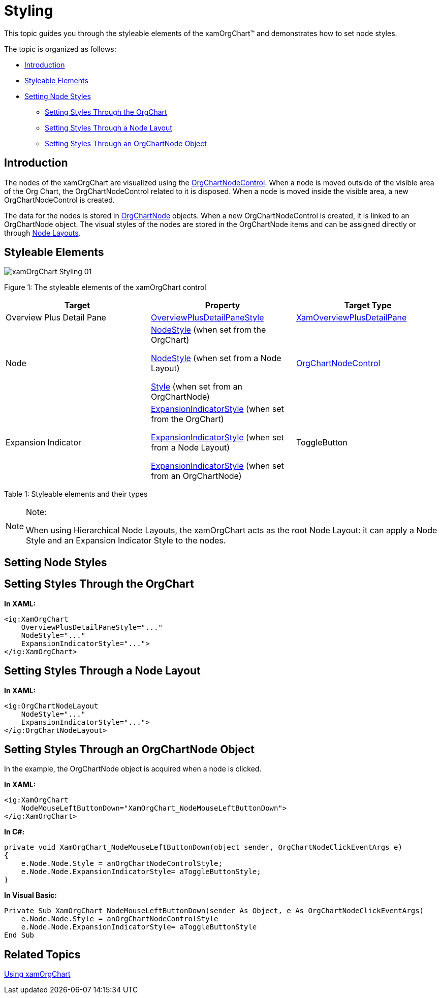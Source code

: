 ﻿////

|metadata|
{
    "name": "xamorgchart-styling",
    "controlName": ["xamOrgChart"],
    "tags": ["Styling"],
    "guid": "e41752ce-ce55-4351-a650-158a568b7560",  
    "buildFlags": [],
    "createdOn": "2016-05-25T18:21:57.7632645Z"
}
|metadata|
////

= Styling

This topic guides you through the styleable elements of the xamOrgChart™ and demonstrates how to set node styles.

The topic is organized as follows:

* <<introduction,Introduction>>
* <<styleable_elements,Styleable Elements>>
* <<setting_styles,Setting Node Styles>>

** <<orgchart,Setting Styles Through the OrgChart>>
** <<nodelayout,Setting Styles Through a Node Layout>>
** <<orgchartnode,Setting Styles Through an OrgChartNode Object>>

[[introduction]]
== Introduction

The nodes of the xamOrgChart are visualized using the link:{ApiPlatform}controls.maps.xamorgchart{ApiVersion}~infragistics.controls.maps.orgchartnodecontrol.html[OrgChartNodeControl]. When a node is moved outside of the visible area of the Org Chart, the OrgChartNodeControl related to it is disposed. When a node is moved inside the visible area, a new OrgChartNodeControl is created.

The data for the nodes is stored in link:{ApiPlatform}controls.maps.xamorgchart{ApiVersion}~infragistics.controls.maps.orgchartnode.html[OrgChartNode] objects. When a new OrgChartNodeControl is created, it is linked to an OrgChartNode object. The visual styles of the nodes are stored in the OrgChartNode items and can be assigned directly or through link:{ApiPlatform}controls.maps.xamorgchart{ApiVersion}~infragistics.controls.maps.orgchartnodelayout.html[Node Layouts].

[[styleable_elements]]
== Styleable Elements

image::images/xamOrgChart_Styling_01.png[]

Figure 1: The styleable elements of the xamOrgChart control

[options="header", cols="a,a,a"]
|====
|Target|Property|Target Type

|Overview Plus Detail Pane
| link:{ApiPlatform}datavisualization{ApiVersion}~infragistics.controls.surfaceviewer~overviewplusdetailpanestyle.html[OverviewPlusDetailPaneStyle]
| link:{ApiPlatform}datavisualization{ApiVersion}~infragistics.controls.xamoverviewplusdetailpane.html[XamOverviewPlusDetailPane]

|Node
| link:{ApiPlatform}controls.maps.xamorgchart{ApiVersion}~infragistics.controls.maps.xamorgchart~nodestyle.html[NodeStyle] (when set from the OrgChart) 

link:{ApiPlatform}controls.maps.xamorgchart{ApiVersion}~infragistics.controls.maps.orgchartnodelayout~nodestyle.html[NodeStyle] (when set from a Node Layout) 

link:{ApiPlatform}controls.maps.xamorgchart{ApiVersion}~infragistics.controls.maps.orgchartnode~style.html[Style] (when set from an OrgChartNode)
| link:{ApiPlatform}controls.maps.xamorgchart{ApiVersion}~infragistics.controls.maps.orgchartnodecontrol.html[OrgChartNodeControl]

|Expansion Indicator
| link:{ApiPlatform}controls.maps.xamorgchart{ApiVersion}~infragistics.controls.maps.xamorgchart~expansionindicatorstyle.html[ExpansionIndicatorStyle] (when set from the OrgChart) 

link:{ApiPlatform}controls.maps.xamorgchart{ApiVersion}~infragistics.controls.maps.orgchartnodelayout~expansionindicatorstyle.html[ExpansionIndicatorStyle] (when set from a Node Layout) 

link:{ApiPlatform}controls.maps.xamorgchart{ApiVersion}~infragistics.controls.maps.orgchartnode~expansionindicatorstyle.html[ExpansionIndicatorStyle] (when set from an OrgChartNode)
|ToggleButton

|====

Table 1: Styleable elements and their types

.Note:
[NOTE]
====
When using Hierarchical Node Layouts, the xamOrgChart acts as the root Node Layout: it can apply a Node Style and an Expansion Indicator Style to the nodes.
====

[[setting_styles]]
== Setting Node Styles

[[orgchart]]
== Setting Styles Through the OrgChart

*In XAML:*

[source,xaml]
----
<ig:XamOrgChart
    OverviewPlusDetailPaneStyle="..."
    NodeStyle="..."
    ExpansionIndicatorStyle="...">
</ig:XamOrgChart>
----

[[nodelayout]]
== Setting Styles Through a Node Layout

*In XAML:*

[source,xaml]
----
<ig:OrgChartNodeLayout
    NodeStyle="..."
    ExpansionIndicatorStyle="...">
</ig:OrgChartNodeLayout>
----

[[orgchartnode]]
== Setting Styles Through an OrgChartNode Object

In the example, the OrgChartNode object is acquired when a node is clicked.

*In XAML:*

[source,xaml]
----
<ig:XamOrgChart
    NodeMouseLeftButtonDown="XamOrgChart_NodeMouseLeftButtonDown">
</ig:XamOrgChart>
----

*In C#:*

----
private void XamOrgChart_NodeMouseLeftButtonDown(object sender, OrgChartNodeClickEventArgs e)
{
    e.Node.Node.Style = anOrgChartNodeControlStyle;
    e.Node.Node.ExpansionIndicatorStyle= aToggleButtonStyle;
}
----

*In Visual Basic:*

----
Private Sub XamOrgChart_NodeMouseLeftButtonDown(sender As Object, e As OrgChartNodeClickEventArgs)
    e.Node.Node.Style = anOrgChartNodeControlStyle
    e.Node.Node.ExpansionIndicatorStyle= aToggleButtonStyle
End Sub
----

== *Related Topics*

link:xamorgchart-using-xamorgchart.html[Using xamOrgChart]